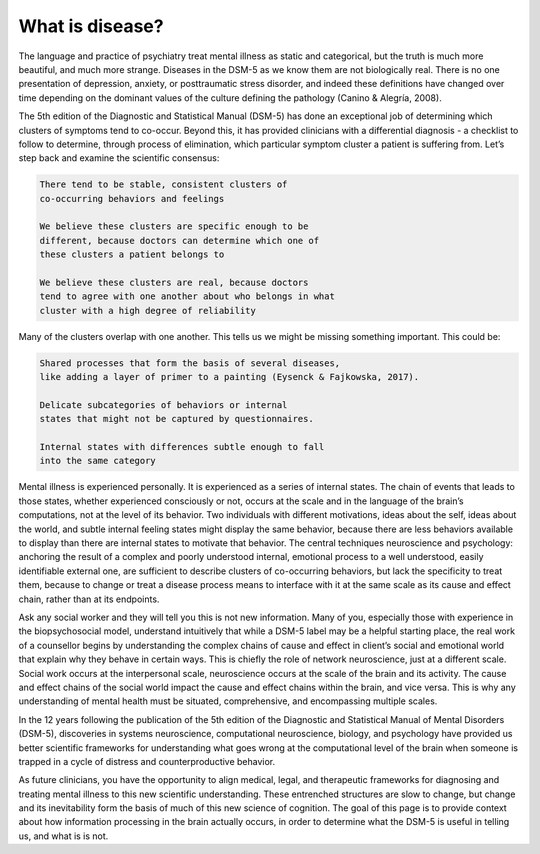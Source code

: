 What is disease?
=====
The language and practice of psychiatry treat mental illness as static and categorical, but the truth is much more beautiful, and much more strange. Diseases in the DSM-5 as we know them are not biologically real. There is no one presentation of depression, anxiety, or posttraumatic stress disorder, and indeed these definitions have changed over time depending on the dominant values of the culture defining the pathology (Canino & Alegría, 2008).

The 5th edition of the Diagnostic and Statistical Manual (DSM-5) has done an exceptional job of determining which clusters of symptoms tend to co-occur. Beyond this, it has provided clinicians with a differential diagnosis - a checklist to follow to determine, through process of elimination, which particular symptom cluster a patient is suffering from. Let’s step back and examine the scientific consensus:

.. code-block:: console

   There tend to be stable, consistent clusters of 
   co-occurring behaviors and feelings

   We believe these clusters are specific enough to be 
   different, because doctors can determine which one of 
   these clusters a patient belongs to 

   We believe these clusters are real, because doctors 
   tend to agree with one another about who belongs in what 
   cluster with a high degree of reliability


Many of the clusters overlap with one another. This tells us we might be missing something important. This could be:

.. code-block:: console

   Shared processes that form the basis of several diseases, 
   like adding a layer of primer to a painting (Eysenck & Fajkowska, 2017).

   Delicate subcategories of behaviors or internal 
   states that might not be captured by questionnaires.

   Internal states with differences subtle enough to fall 
   into the same category

Mental illness is experienced personally. It is experienced as a series of internal states. The chain of events that leads to those states, whether experienced consciously or not, occurs at the scale and in the language of the brain’s computations, not at the level of its behavior. Two individuals with different motivations, ideas about the self, ideas about the world, and subtle internal feeling states might display the same behavior, because there are less behaviors available to display than there are internal states to motivate that behavior. The central techniques neuroscience and psychology: anchoring the result of a complex and poorly understood internal, emotional process to a well understood, easily identifiable external one, are sufficient to describe clusters of co-occurring behaviors, but lack the specificity to treat them, because to change or treat a disease process means to interface with it at the same scale as its cause and effect chain, rather than at its endpoints.

Ask any social worker and they will tell you this is not new information. Many of you, especially those with experience in the biopsychosocial model, understand intuitively that while a DSM-5 label may be a helpful starting place, the real work of a counsellor begins by understanding the complex chains of cause and effect in client’s social and emotional world that explain why they behave in certain ways. This is chiefly the role of network neuroscience, just at a different scale. Social work occurs at the interpersonal scale, neuroscience occurs at the scale of the brain and its activity. The cause and effect chains of the social world impact the cause and effect chains within the brain, and vice versa. This is why any understanding of mental health must be situated, comprehensive, and encompassing multiple scales. 

In the 12 years following the publication of the 5th edition of the Diagnostic and Statistical
Manual of Mental Disorders (DSM-5), discoveries in systems neuroscience, computational
neuroscience, biology, and psychology have provided us better scientific frameworks for understanding what goes wrong at the computational level of the brain when someone is trapped in a cycle of distress and counterproductive behavior. 

As future clinicians, you have the opportunity to align medical, legal, and therapeutic frameworks for diagnosing and treating mental illness to this new scientific understanding. These entrenched structures are slow to change, but change and its inevitability form the basis of much of this new science of cognition. The goal of this page is to provide context about how information processing in the brain actually occurs, in order to determine what the DSM-5 is useful in telling us, and what is is not.



